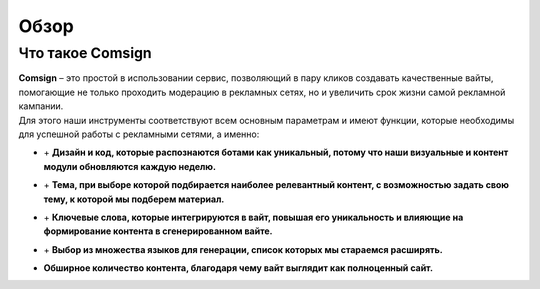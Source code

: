 Обзор
=====

Что такое Comsign
-----------------

| **Comsign** – это простой в использовании сервис, позволяющий в пару кликов создавать качественные вайты, помогающие не только проходить модерацию в рекламных сетях, но и увеличить срок жизни самой рекламной кампании.
| Для этого наши инструменты соответствуют всем основным параметрам и имеют функции, которые необходимы для успешной работы с рекламными сетями, а именно:

* | + **Дизайн и код, которые распознаются ботами как уникальный, потому что наши визуальные и контент модули обновляются каждую неделю.**

* | + **Тема, при выборе которой подбирается наиболее релевантный контент, с возможностью задать свою тему, к которой мы подберем материал.**

* | + **Ключевые слова, которые интегрируются в вайт, повышая его уникальность и влияющие на формирование контента в сгенерированном вайте.**

* | + **Выбор из множества языков для генерации, список которых мы стараемся расширять.** 

* | **Обширное количество контента, благодаря чему вайт выглядит как полноценный сайт.**

